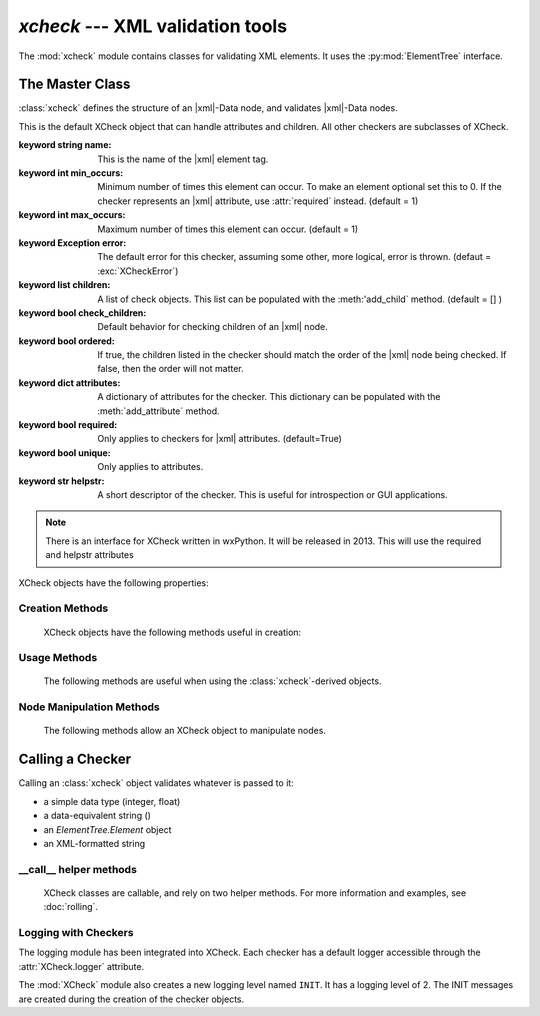 `xcheck` --- XML validation tools
=======================================

.. module:: xcheck
    :synopsis: XML validation tools
    :platform: All
.. moduleauthor:: Josh English <Joshua.R.English@gmail.com>

The :mod:`xcheck` module contains classes for validating XML elements. It uses
the :py:mod:`ElementTree` interface.


The Master Class
------------------

:class:`xcheck` defines the structure of an |xml|-Data node, and validates
|xml|-Data nodes.

.. class:: XCheck(name, [**kwargs])

    This is the default XCheck object that can handle attributes and children.
    All other checkers are subclasses of XCheck.

    :keyword string name: This is the name of the |xml| element tag.

    :keyword int min_occurs: Minimum number of times this element can occur. To
                             make an element optional set this to 0.
                             If the checker represents an |xml| attribute, use
                             :attr:`required` instead.
                             (default = 1)

    :keyword int max_occurs: Maximum number of times this element can occur.
                             (default = 1)

    :keyword Exception error: The default error for this checker, assuming some
                              other, more logical, error is thrown.
                              (defaut = :exc:`XCheckError`)

    :keyword list children: A list of check objects. This list can be populated
                            with the :meth:'add_child` method.
                            (default = [] )

    :keyword bool check_children: Default behavior for checking children of an
                                  |xml| node.

    :keyword bool ordered: If true, the children listed in the checker should
                           match the order of the |xml| node being checked. If
                           false, then the order will not matter.

    :keyword dict attributes: A dictionary of attributes for the checker. This
                              dictionary can be populated with the
                              :meth:`add_attribute` method.

    :keyword bool required: Only applies to checkers for |xml| attributes.
                            (default=True)

    :keyword bool unique: Only applies to attributes.

    :keyword str helpstr: A short descriptor of the checker. This is useful
                          for introspection or GUI applications.

    .. note ::
        There is an interface for XCheck written in wxPython. It will be
        released in 2013. This will use the required and helpstr attributes

    .. deprecated::
        The check_children paramater will most likely be removed in future
        versions.

    XCheck objects have the following properties:

    .. attribute:: name (read-only)

        Returns the name of the checker.


    .. attribute:: has_children

        Returns true if there are children present in the validator

    .. attribute:: has_attributes

        Returs true if the xcheck object expects attributes

    .. attribute:: logger

        Returns a :class:`logging.Logger` instance named after this checker.
        The name is the checker name with "Check" appended.



Creation Methods
^^^^^^^^^^^^^^^^

    XCheck objects have the following methods useful in creation:

    .. method:: add_child( children )

        add a list of child objects to the expected children
        raises an error if any child object is not an instance of  an XCheck class

        If passing a list, unpack it:

            .. code-block:: python

                >>>x = XCheck('test')
                >>>kids = [XCheck('a'), XCheck('b'), XCheck('c')]
                >>>x.addchildren(*kids)

    .. method:: add_children( children)

        This is an alias for addchild. The same rules apply

    .. method:: add_attribute( attributes )

        Adds expected attributes to the :class:`xcheck` object.

        If passing a list, unpack it.

    .. method:: is_att(tag)

        returns **True** if the tag represents an attribute in the checker object


Usage Methods
^^^^^^^^^^^^^

    The following methods are useful when using the :class:`xcheck`-derived
    objects.

    .. method:: to_dict(node)

        Creates a dictionar representing the node

    .. method from_dict(dict)

        Creates a node from a dictionary, according to the rules of the checker

    .. method:: has_attribute(tag)

        Returns **True** if one of the checker's attributes matches 'tag'.

    .. method:: has_child(tag)

        Returns **True** if one of the checker's children attributes matches 'tag'.

    .. method:: get(tag)

        Returns the attribute or child checker object

    .. method:: dict_key(tag)

        Returns an XMLPath dotted with the attribute (if needed).

    .. method:: path_to(tag)

        Returns an (XMLPath, attribute) tuple to the given tag.

    .. method:: xpath_to(tag)

        Returns a formatted xpath string.



Node Manipulation Methods
^^^^^^^^^^^^^^^^^^^^^^^^^

    The following methods allow an XCheck object to manipulate nodes.

    .. method :: insert_node(parent, child)

        Takes a node and inserts a child node, based on the organiziational
        rules of the checker.

        :param parent, child: ElementTree.Elements to manipulate

        .. warning::

            Only works on first-generation children of the checker!

    .. method :: sort_children(parent, child_name, sortkey[, reverse=False])

        Sorts children of a node according to sortkey.

        :param parent: ElementTree.Element
        :param child_name: string
        :param sortkey: passed to a call to :py:func:`sorted`
        :param reverse: passet to a call to :py:func:`sorted`

    .. method :: to_definition_node()

        Creates an ElementTree.Element that represents the checker tree,
        not data that can be checked by the checker.

        see :func:`load_checker` for more information on the definition node.


Calling a Checker
---------------------------

Calling an :class:`xcheck` object validates whatever is passed to it:

* a simple data type (integer, float)
* a data-equivalent string ()
* an `ElementTree.Element` object
* an XML-formatted string

.. method:: xcheck.__call__(item [, check_children, normalize, as_string])

    Validates the data

    :param bool check_children: overrides the instance attribuet for the
                                current call.
    :param bool normalize: returns a normalized value intstead of
                           **True** or **False**
    :param boolean as_string: return a string representation of the
                              checked value instead of the normalized value.

    .. note::
        The `normalize` and `as_string` parameters do nothing with XCheck
        objects. They are useful for the subclasses.

    .. deprecated:: 0.7.1
        The `verbose` parameter was removed in version 0.7.1. The
        :py:mod:`logging` module is now in place.

__call__ helper methods
^^^^^^^^^^^^^^^^^^^^^^^

    XCheck classes are callable, and rely on two helper methods. For more
    information and examples, see :doc:`rolling`.

    .. method:: check_content( item )

        Checks the item against the checker's rules (either an attribute value
        or node text) and returns a boolean value.

        This method can also raise an error. Errors should be consistent with
        Python. See :doc:`errors` for more information.

    .. method:: nomalize_content( item )

       Uses the checker's normalization rules without checking the validity
       of the item being normalized.


Logging with Checkers
^^^^^^^^^^^^^^^^^^^^^

The logging module has been integrated into XCheck. Each checker has a default
logger accessible through the :attr:`XCheck.logger` attribute.

The :mod:`XCheck` module also creates a new logging level named ``INIT``. It
has a logging level of 2. The INIT messages are created during the creation of
the checker objects.
